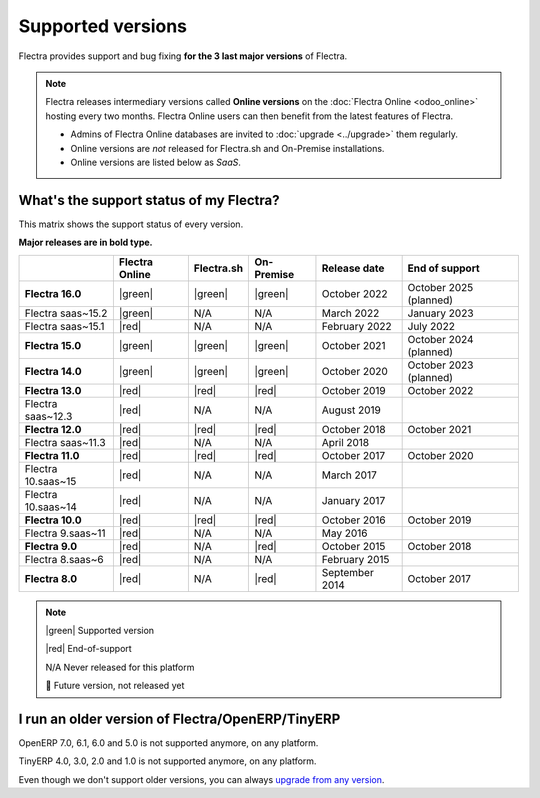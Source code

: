 
.. _supported_versions:

==================
Supported versions
==================

Flectra provides support and bug fixing **for the 3 last major versions** of Flectra.

.. note::
   Flectra releases intermediary versions called **Online versions** on the :doc:`Flectra Online
   <odoo_online>` hosting every two months. Flectra Online users can then benefit from the latest
   features of Flectra.

   - Admins of Flectra Online databases are invited to :doc:`upgrade <../upgrade>` them regularly.
   - Online versions are *not* released for Flectra.sh and On-Premise installations.
   - Online versions are listed below as *SaaS*.

What's the support status of my Flectra?
========================================

This matrix shows the support status of every version.

**Major releases are in bold type.**

+--------------------+----------------+-------------+-------------+----------------+------------------------+
|                    | Flectra Online | Flectra.sh  | On-Premise  | Release date   | End of support         |
+====================+================+=============+=============+================+========================+
| **Flectra 16.0**   | |green|        | |green|     | |green|     | October 2022   | October 2025 (planned) |
+--------------------+----------------+-------------+-------------+----------------+------------------------+
| Flectra saas~15.2  | |green|        | N/A         | N/A         | March 2022     | January 2023           |
+--------------------+----------------+-------------+-------------+----------------+------------------------+
| Flectra saas~15.1  | |red|          | N/A         | N/A         | February 2022  | July 2022              |
+--------------------+----------------+-------------+-------------+----------------+------------------------+
| **Flectra 15.0**   | |green|        | |green|     | |green|     | October 2021   | October 2024 (planned) |
+--------------------+----------------+-------------+-------------+----------------+------------------------+
| **Flectra 14.0**   | |green|        | |green|     | |green|     | October 2020   | October 2023 (planned) |
+--------------------+----------------+-------------+-------------+----------------+------------------------+
| **Flectra 13.0**   | |red|          | |red|       | |red|       | October 2019   | October 2022           |
+--------------------+----------------+-------------+-------------+----------------+------------------------+
| Flectra saas~12.3  | |red|          | N/A         | N/A         | August 2019    |                        |
+--------------------+----------------+-------------+-------------+----------------+------------------------+
| **Flectra 12.0**   | |red|          | |red|       | |red|       | October 2018   | October 2021           |
+--------------------+----------------+-------------+-------------+----------------+------------------------+
| Flectra saas~11.3  | |red|          | N/A         | N/A         | April 2018     |                        |
+--------------------+----------------+-------------+-------------+----------------+------------------------+
| **Flectra 11.0**   | |red|          | |red|       | |red|       | October 2017   | October 2020           |
+--------------------+----------------+-------------+-------------+----------------+------------------------+
| Flectra 10.saas~15 | |red|          | N/A         | N/A         | March 2017     |                        |
+--------------------+----------------+-------------+-------------+----------------+------------------------+
| Flectra 10.saas~14 | |red|          | N/A         | N/A         | January 2017   |                        |
+--------------------+----------------+-------------+-------------+----------------+------------------------+
| **Flectra 10.0**   | |red|          | |red|       | |red|       | October 2016   | October 2019           |
+--------------------+----------------+-------------+-------------+----------------+------------------------+
| Flectra 9.saas~11  | |red|          | N/A         | N/A         | May 2016       |                        |
+--------------------+----------------+-------------+-------------+----------------+------------------------+
| **Flectra 9.0**    | |red|          | N/A         | |red|       | October 2015   | October 2018           |
+--------------------+----------------+-------------+-------------+----------------+------------------------+
| Flectra 8.saas~6   | |red|          | N/A         | N/A         | February 2015  |                        |
+--------------------+----------------+-------------+-------------+----------------+------------------------+
| **Flectra 8.0**    | |red|          | N/A         | |red|       | September 2014 | October 2017           |
+--------------------+----------------+-------------+-------------+----------------+------------------------+

.. note::

    |green| Supported version

    |red| End-of-support

    N/A Never released for this platform

    🏁 Future version, not released yet

.. |green| raw:: html

   <span class="text-success" style="font-size: 32px; line-height: 0.5">●</span>

.. |red| raw:: html

   <span class="text-danger" style="font-size: 32px; line-height: 0.5">●</span>

I run an older version of Flectra/OpenERP/TinyERP
=================================================

OpenERP 7.0, 6.1, 6.0 and 5.0 is not supported anymore, on any platform.

TinyERP 4.0, 3.0, 2.0 and 1.0 is not supported anymore, on any platform.

Even though we don't support older versions, you can always `upgrade from any version <https://upgrade.flectra.com/>`_.
